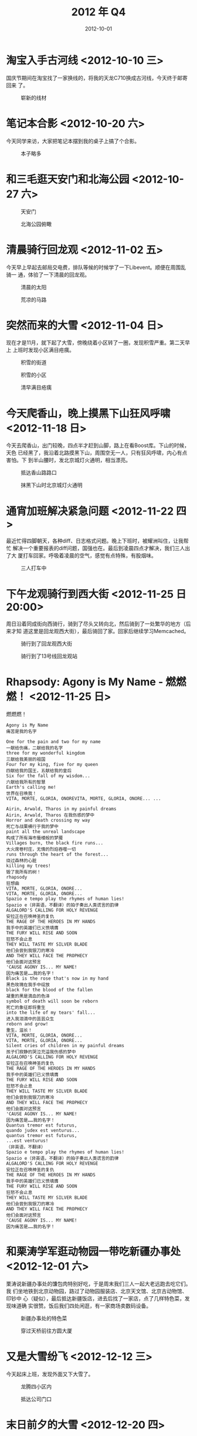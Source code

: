 #+TITLE: 2012 年 Q4
#+DATE: 2012-10-01

* 淘宝入手古河线 <2012-10-10 三>
国庆节期间在淘宝找了一家换线的，将我的天龙C710换成古河线，今天终于邮寄回来
了。
#+CAPTION: 崭新的线材
[[../static/imgs/12Q4/IMG_20121010_123615.jpg]]

* 笔记本合影 <2012-10-20 六>
今天同学来访，大家把笔记本摆到我的桌子上搞了个合影。
#+CAPTION: 本子略多
[[../static/imgs/12Q4/IMG_20121020_202601.jpg]]

* 和三毛逛天安门和北海公园 <2012-10-27 六>
#+CAPTION: 天安门
[[../static/imgs/12Q4/20121027262.jpg]]
#+CAPTION: 北海公园俯瞰
[[../static/imgs/12Q4/IMG_20121027_164522.jpg]]


* 清晨骑行回龙观 <2012-11-02 五>
今天早上早起去邮局交电费，排队等候的时候学了一下Libevent。顺便在周围乱骑一
通，体验了一下清晨的回龙观。
#+CAPTION: 清晨的太阳
[[../static/imgs/12Q4/IMG_20121102_084522.jpg]]
#+CAPTION: 荒凉的马路
[[../static/imgs/12Q4/IMG_20121102_084752.jpg]]

* 突然而来的大雪 <2012-11-04 日>
现在才是11月，就下起了大雪，傍晚绕着小区转了一圈，发现积雪严重。第二天早上
上班时发现小区满目疮痍。
#+CAPTION: 积雪的街道
[[../static/imgs/12Q4/IMG_20121104_172256.jpg]]
#+CAPTION: 积雪的小区
[[../static/imgs/12Q4/IMG_20121104_175015.jpg]]
#+CAPTION: 清早满目疮痍
[[../static/imgs/12Q4/IMG_20121105_100541.jpg]]

* 今天爬香山，晚上摸黑下山狂风呼啸 <2012-11-18 日>
今天去爬香山，出门较晚，四点半才赶到山脚，路上在看Boost库。下山的时候，天色
已经黑了，我沿着北路摸黑下山，周围空无一人，只有狂风呼啸，内心有点害怕。下
到半山腰时，发北京城灯火通明，相当漂亮。
#+CAPTION: 抵达香山路路口
[[../static/imgs/12Q4/IMG_20121118_161926.jpg]]
#+CAPTION: 抹黑下山时北京城灯火通明
[[../static/imgs/12Q4/IMG_20121118_173930.jpg]]

* 通宵加班解决紧急问题 <2012-11-22 四>
最近忙得四脚朝天，各种diff、日志格式问题。晚上下班时，被耀洲叫住，让我帮忙
解决一个重要报表的diff问题，国强也在。最后到凌晨四点才解决，我们三人出了大
厦打车回家。呼吸着凌晨的空气，感觉有点特殊，有股烟味。
#+CAPTION: 三人打车中
[[../static/imgs/12Q4/IMG_20121122_043102.jpg]]

* 下午龙观骑行到西大街 <2012-11-25 日 20:00>
周日沿着同成街向西骑行，骑到了尽头又转向北，然后骑到了一处繁华的地方（后来才知
道这里是回龙观西大街），最后骑回了家。回家后继续学习Memcached。
#+CAPTION: 骑行到了回龙观西大街
[[../static/imgs/12Q4/IMG_20121125_161306.jpg]]
#+CAPTION: 骑行到了13号线回龙观站
[[../static/imgs/12Q4/IMG_20121125_162702.jpg]]

* Rhapsody: Agony is My Name - 燃燃燃！ <2012-11-25 日>
燃燃燃！
#+BEGIN_EXAMPLE
Agony is My Name
痛苦是我的名字

One for the pain and two for my name 
一献给伤痛，二献给我的名字
three for my wonderful kingdom 
三献给我美丽的祖国
Four for my king, five for my queen 
四献给我的国王，五献给我的皇后
Six for the fall of my wisdom... 
六献给我所有的智慧
Earth's calling me! 
世界在召唤我！
VITA, MORTE, GLORIA, ONOREVITA, MORTE, GLORIA, ONORE... ... 

Airin, Arwald, Tharos in my painful dreams 
Airin, Arwald, Tharos 在我伤感的梦中
Horror and death crossing my way 
死亡与战栗横行于我的梦中
paint all the unreal landscape 
构成了所有海市蜃楼般的梦魇
Villages burn, the black fire runs... 
大火席卷村庄，无情的烈焰吞噬一切
runs through the heart of the forest... 
烧过森林的心脏
killing my trees! 
毁了我所有的树！
rhapsody 
狂想曲
VITA, MORTE, GLORIA, ONORE... 
VITA, MORTE, GLORIA, ONORE... 
Spazio e tempo play the rhymes of human lies!
Spazio e（非英语，不翻译）的拍子奏出人类谎言的韵律
ALGALORD'S CALLING FOR HOLY REVENGE 
安拉正在召唤神圣的复仇
THE RAGE OF THE HEROES IN MY HANDS 
我手中的英雄们已义愤填膺
THE FURY WILL RISE AND SOON 
狂怒不会止息
THEY WILL TASTE MY SILVER BLADE 
他们会尝到我银刀的寒冷
AND THEY WILL FACE THE PROPHECY 
他们会面对这预言
'CAUSE AGONY IS... MY NAME! 
因为痛苦是……我的名字！
Black is the rose that's now in my hand
黑色玫瑰在我手中绽放 
black for the blood of the fallen
凝重的黑是滴血的色泽 
symbol of death will soon be reborn 
死亡的象征即将重生
into the life of my tears' fall... 
进入我泪滴中的芸芸众生
reborn and grow! 
重生，滋长！
VITA, MORTE, GLORIA, ONORE... 
VITA, MORTE, GLORIA, ONORE... 
Silent cries of children in my painful dreams 
孩子们寂静的哭泣充溢我伤感的梦中
ALGALORD'S CALLING FOR HOLY REVENGE 
安拉正在召唤神圣的复仇
THE RAGE OF THE HEROES IN MY HANDS 
我手中的英雄们已义愤填膺
THE FURY WILL RISE AND SOON 
狂怒不会止息
THEY WILL TASTE MY SILVER BLADE 
他们会尝到我银刀的寒冷
AND THEY WILL FACE THE PROPHECY 
他们会面对这预言
'CAUSE AGONY IS... MY NAME! 
因为痛苦是……我的名字！
Quantus tremor est futurus, 
quando judex est venturus... 
quantus tremor est futurus, 
...est venturus! 
（非英语，不翻译）
Spazio e tempo play the rhymes of human lies!
Spazio e（非英语，不翻译）的拍子奏出人类谎言的韵律
ALGALORD'S CALLING FOR HOLY REVENGE 
安拉正在召唤神圣的复仇
THE RAGE OF THE HEROES IN MY HANDS 
我手中的英雄们已义愤填膺
THE FURY WILL RISE AND SOON 
狂怒不会止息
THEY WILL TASTE MY SILVER BLADE 
他们会尝到我银刀的寒冷
AND THEY WILL FACE THE PROPHECY 
他们会面对这预言
'CAUSE AGONY IS... MY NAME! 
因为痛苦是……我的名字！
#+END_EXAMPLE


* 和栗涛学军逛动物园一带吃新疆办事处 <2012-12-01 六>
栗涛说新疆办事处的馕包肉特别好吃，于是周末我们三人一起大老远跑去吃它们。我
们坐地铁到北京动物园，路过了动物园服装店、北京天文馆、北京古动物馆、印钞中
心（疑似），最后抵达新疆饭店，进去后找了一家店，点了几样特色菜，发现味道确
实很赞。饭后我们四处闲逛，有一家商场卖数码设备。
#+CAPTION: 新疆办事处的特色菜
[[../static/imgs/12Q4/IMG_20121201_144702.jpg]]
#+CAPTION: 穿过天桥前往方圆大厦
[[../static/imgs/12Q4/IMG_20121201_153635.jpg]]

* 又是大雪纷飞 <2012-12-12 三>
今天起床上班，发现外面又下大雪了。
#+CAPTION: 龙腾四小区内
[[../static/imgs/12Q4/IMG_20121212_100420.jpg]]
#+CAPTION: 抵达公司门口
[[../static/imgs/12Q4/IMG_20121212_103025.jpg]]

* 末日前夕的大雪 <2012-12-20 四>
和海南和国强三人下班出了公司门，发现外面大雪纷飞。明天就是传说中的世界末日，
这也意味着新版本要开服了，所以现在是末日前夕。
#+CAPTION: 西二旗地铁站
[[../static/imgs/12Q4/DSC00606.jpg]]
#+CAPTION: 龙腾苑小区
[[../static/imgs/12Q4/DSC00619.jpg]]

* 13年元旦前夕  <2012-12-28 五>
明天我要去无锡玩，今天下班回家，路上还在下雪。今年的冬天特别冷。
#+CAPTION: 公司篮球场
[[../static/imgs/12Q4/DSC00958.jpg]]
#+CAPTION: 小区外的公交站
[[../static/imgs/12Q4/DSC00965.jpg]]
